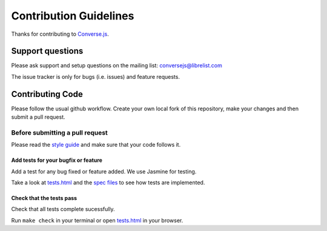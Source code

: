 =======================
Contribution Guidelines
=======================

Thanks for contributing to `Converse.js <http://conversejs.org>`_.

Support questions
=================
Please ask support and setup questions on the mailing list: conversejs@librelist.com

The issue tracker is only for bugs (i.e. issues) and feature requests.

Contributing Code
=================
Please follow the usual github workflow. Create your own local fork of this repository,
make your changes and then submit a pull request.

Before submitting a pull request
--------------------------------

Please read the `style guide <https://conversejs.org/docs/html/style_guide.html>`_ and make sure that your code follows it.

Add tests for your bugfix or feature
~~~~~~~~~~~~~~~~~~~~~~~~~~~~~~~~~~~~
Add a test for any bug fixed or feature added. We use Jasmine
for testing. 

Take a look at `tests.html <https://github.com/jcbrand/converse.js/blob/master/tests.html>`_
and the `spec files <https://github.com/jcbrand/converse.js/blob/master/tests.html>`_
to see how tests are implemented.

Check that the tests pass
~~~~~~~~~~~~~~~~~~~~~~~~~
Check that all tests complete sucessfully.

Run ``make check`` in your terminal or open `tests.html <https://github.com/jcbrand/converse.js/blob/master/tests.html>`_
in your browser.
